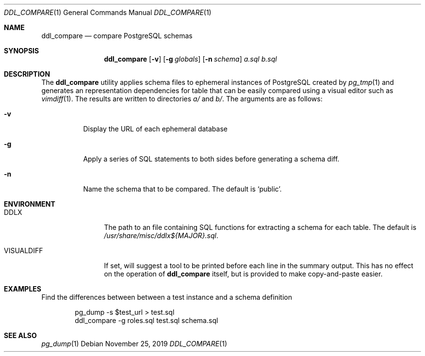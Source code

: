 .\"
.\" Copyright (c) 2019 Eric Radman <ericshane@eradman.com>
.\"
.\" Permission to use, copy, modify, and distribute this software for any
.\" purpose with or without fee is hereby granted, provided that the above
.\" copyright notice and this permission notice appear in all copies.
.\"
.\" THE SOFTWARE IS PROVIDED "AS IS" AND THE AUTHOR DISCLAIMS ALL WARRANTIES
.\" WITH REGARD TO THIS SOFTWARE INCLUDING ALL IMPLIED WARRANTIES OF
.\" MERCHANTABILITY AND FITNESS. IN NO EVENT SHALL THE AUTHOR BE LIABLE FOR
.\" ANY SPECIAL, DIRECT, INDIRECT, OR CONSEQUENTIAL DAMAGES OR ANY DAMAGES
.\" WHATSOEVER RESULTING FROM LOSS OF USE, DATA OR PROFITS, WHETHER IN AN
.\" ACTION OF CONTRACT, NEGLIGENCE OR OTHER TORTIOUS ACTION, ARISING OUT OF
.\" OR IN CONNECTION WITH THE USE OR PERFORMANCE OF THIS SOFTWARE.
.\"
.Dd November 25, 2019
.Dt DDL_COMPARE 1
.Os
.Sh NAME
.Nm ddl_compare
.Nd compare PostgreSQL schemas
.Sh SYNOPSIS
.Nm ddl_compare
.Op Fl v
.Op Fl g Ar globals
.Op Fl n Ar schema
.Ar a.sql
.Ar b.sql
.Sh DESCRIPTION
The
.Nm
utility applies schema files to ephemeral instances of PostgreSQL
created by
.Xr pg_tmp 1
and generates an representation dependencies for table that can be easily
compared using a visual editor such as
.Xr vimdiff 1 .
The results are written to directories
.Pa a/
and
.Pa b/ .
The arguments are as follows:
.Bl -tag -width Ds
.It Fl v
Display the URL of each ephemeral database
.It Fl g
Apply a series of SQL statements to both sides before generating a schema diff.
.It Fl n
Name the schema that to be compared.
The default is
.Ql public .
.El
.Sh ENVIRONMENT
.Bl -tag -width VISUALDIFF
.It Ev DDLX
The path to an file containing SQL functions for extracting a schema for each
table.
The default is
.Pa /usr/share/misc/ddlx${MAJOR}.sql .
.It Ev VISUALDIFF
If set, will suggest a tool to be printed before each line in the summary output.
This has no effect on the operation of
.Nm
itself, but is provided to make copy-and-paste easier.
.El
.Sh EXAMPLES
Find the differences between between a test instance and a schema definition
.Bd -literal -offset indent
pg_dump -s $test_url > test.sql
ddl_compare -g roles.sql test.sql schema.sql
.Ed
.Sh SEE ALSO
.Xr pg_dump 1
